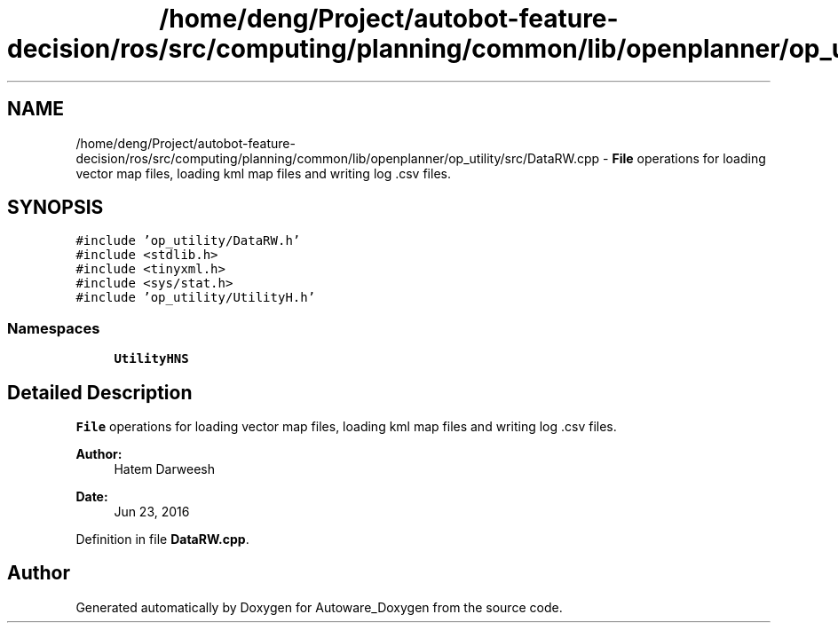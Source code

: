 .TH "/home/deng/Project/autobot-feature-decision/ros/src/computing/planning/common/lib/openplanner/op_utility/src/DataRW.cpp" 3 "Fri May 22 2020" "Autoware_Doxygen" \" -*- nroff -*-
.ad l
.nh
.SH NAME
/home/deng/Project/autobot-feature-decision/ros/src/computing/planning/common/lib/openplanner/op_utility/src/DataRW.cpp \- \fBFile\fP operations for loading vector map files, loading kml map files and writing log \&.csv files\&.  

.SH SYNOPSIS
.br
.PP
\fC#include 'op_utility/DataRW\&.h'\fP
.br
\fC#include <stdlib\&.h>\fP
.br
\fC#include <tinyxml\&.h>\fP
.br
\fC#include <sys/stat\&.h>\fP
.br
\fC#include 'op_utility/UtilityH\&.h'\fP
.br

.SS "Namespaces"

.in +1c
.ti -1c
.RI " \fBUtilityHNS\fP"
.br
.in -1c
.SH "Detailed Description"
.PP 
\fBFile\fP operations for loading vector map files, loading kml map files and writing log \&.csv files\&. 


.PP
\fBAuthor:\fP
.RS 4
Hatem Darweesh 
.RE
.PP
\fBDate:\fP
.RS 4
Jun 23, 2016 
.RE
.PP

.PP
Definition in file \fBDataRW\&.cpp\fP\&.
.SH "Author"
.PP 
Generated automatically by Doxygen for Autoware_Doxygen from the source code\&.
